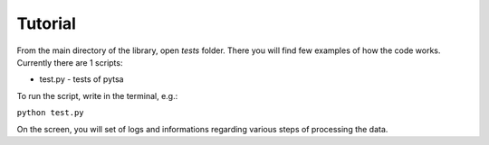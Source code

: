 Tutorial
=====================

From the main directory of the library, open `tests` folder. There you will find few examples of how the code works.
Currently there are 1 scripts:


* test.py - tests of pytsa

To run the script, write in the terminal, e.g.:

``python test.py``

On the screen, you will set of logs and informations regarding various steps of processing the data.

